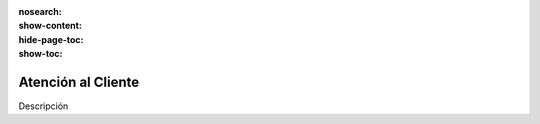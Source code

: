 :nosearch:
:show-content:
:hide-page-toc:
:show-toc:

===================
Atención al Cliente
===================

Descripción